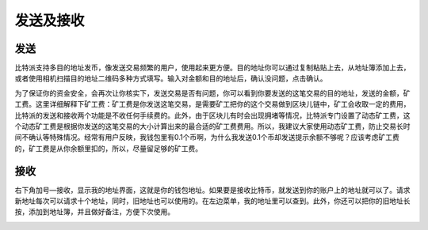 发送及接收
================

发送
----

​比特派支持多目的地址发币，像发送交易频繁的用户，使用起来更方便。目的地址你可以通过复制粘贴上去，从地址簿添加上去，或者使用相机扫描目的地址二维码多种方式填写。输入对金额和目的地址后，确认没问题，点击确认。

..  image:: ../img/6.png
    :width: 320px
    :height: 520px
    :scale: 100%
    :align: center

..  image:: ../img/7.png
    :width: 320px
    :height: 520px
    :scale: 100%
    :align: center

​为了保证你的资金安全，会再次让你核实下，发送交易是否有问题，你可以看到你要发送的这笔交易的目的地址，发送的金额，矿工费。这里详细解释下矿工费：矿工费是你发送这笔交易，是需要矿工把你的这个交易做到区块儿链中，矿工会收取一定的费用，比特派的发送和接收两个功能是不收任何手续费的。此外，由于区块儿有时会出现拥堵等情况，比特派专门设置了动态矿工费，这个动态矿工费是根据你发送的这笔交易的大小计算出来的最合适的矿工费费用。所以，我建议大家使用动态矿工费，防止交易长时间不确认等特殊情况。经常有用户反映，我钱包里有0.1个币啊，为什么我发送0.1个币却发送提示余额不够呢？应该考虑矿工费的，矿工费是从你余额里扣的，所以，尽量留足够的矿工费。


接收
----

​右下角加号—接收，显示我的地址界面，这就是你的钱包地址。如果要是接收比特币，就发送到你的账户上的地址就可以了。请求新地址每次可以请求十个地址，同时，旧地址也可以使用的。在左边菜单，我的地址里可以查到。此外，你还可以把你的旧地址长按，添加到地址簿，并且做好备注，方便下次使用。

..  image:: ../img/8.png
    :width: 320px
    :height: 520px
    :scale: 100%
    :align: center